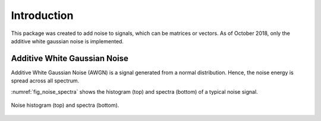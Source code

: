 Introduction
=============

This package was created to add noise to signals, which can be matrices or vectors. As of October 2018, only the additive white gaussian noise is implemented.

Additive White Gaussian Noise
------------------------------

Additive White Gaussian Noise (AWGN) is a signal generated from a normal distribution. Hence, the noise energy is spread across all spectrum. 

:numref:`fig_noise_spectra` shows the histogram (top) and spectra (bottom) of a typical noise signal.

.. _fig_noise_spectra:
.. figure:: images/noise_spectra.*
	:scale: 50 %
  	:align: center
	
	Noise histogram (top) and spectra (bottom).
